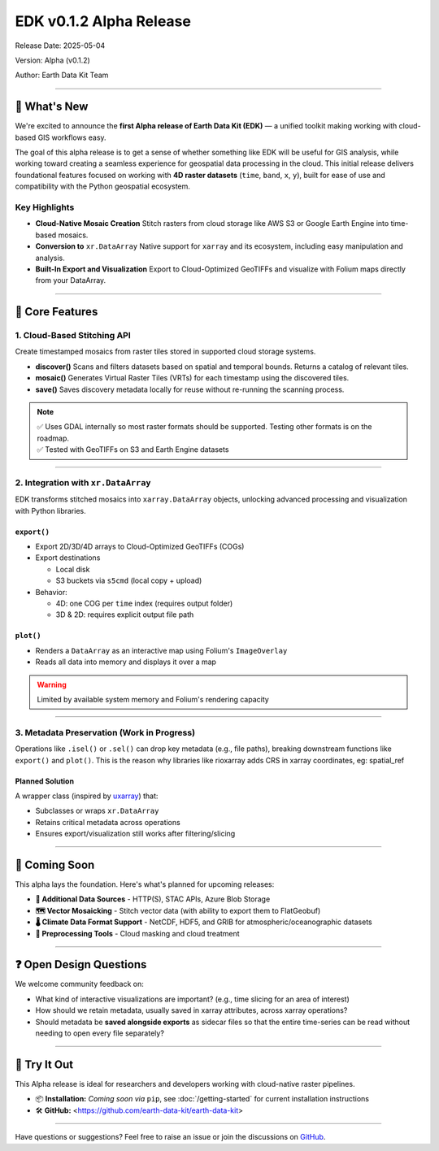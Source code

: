 EDK v0.1.2 Alpha Release
========================

Release Date: 2025-05-04

Version: Alpha (v0.1.2)

Author: Earth Data Kit Team

----

🚀 What's New
-------------

We're excited to announce the **first Alpha release of Earth Data Kit (EDK)** — a unified toolkit making working with cloud-based GIS workflows easy.

The goal of this alpha release is to get a sense of whether something like EDK will be useful for GIS analysis, while working toward creating a seamless experience for geospatial data processing in the cloud. This initial release delivers foundational features focused on working with **4D raster datasets** (``time``, ``band``, ``x``, ``y``), built for ease of use and compatibility with the Python geospatial ecosystem.

Key Highlights
~~~~~~~~~~~~~~

- **Cloud-Native Mosaic Creation**  
  Stitch rasters from cloud storage like AWS S3 or Google Earth Engine into time-based mosaics.

- **Conversion to** ``xr.DataArray``  
  Native support for ``xarray`` and its ecosystem, including easy manipulation and analysis.

- **Built-In Export and Visualization**  
  Export to Cloud-Optimized GeoTIFFs and visualize with Folium maps directly from your DataArray.

----

🔧 Core Features
----------------

1. Cloud-Based Stitching API
~~~~~~~~~~~~~~~~~~~~~~~~~~~~

Create timestamped mosaics from raster tiles stored in supported cloud storage systems.

- **discover()**  
  Scans and filters datasets based on spatial and temporal bounds. Returns a catalog of relevant tiles.

- **mosaic()**  
  Generates Virtual Raster Tiles (VRTs) for each timestamp using the discovered tiles.

- **save()**  
  Saves discovery metadata locally for reuse without re-running the scanning process.

.. note::
   | ✅ Uses GDAL internally so most raster formats should be supported. Testing other formats is on the roadmap.
   | ✅ Tested with GeoTIFFs on S3 and Earth Engine datasets

----

2. Integration with ``xr.DataArray``
~~~~~~~~~~~~~~~~~~~~~~~~~~~~~~~~~~~~

EDK transforms stitched mosaics into ``xarray.DataArray`` objects, unlocking advanced processing and visualization with Python libraries.

``export()``
^^^^^^^^^^^^

- Export 2D/3D/4D arrays to Cloud-Optimized GeoTIFFs (COGs)
- Export destinations

  - Local disk

  - S3 buckets via ``s5cmd`` (local copy + upload)

- Behavior:

  - 4D: one COG per ``time`` index (requires output folder)

  - 3D & 2D: requires explicit output file path

``plot()``
^^^^^^^^^^

- Renders a ``DataArray`` as an interactive map using Folium's ``ImageOverlay``
- Reads all data into memory and displays it over a map

.. warning::
   Limited by available system memory and Folium's rendering capacity

----

3. Metadata Preservation (Work in Progress)
~~~~~~~~~~~~~~~~~~~~~~~~~~~~~~~~~~~~~~~~~~~

Operations like ``.isel()`` or ``.sel()`` can drop key metadata (e.g., file paths), breaking downstream functions like ``export()`` and ``plot()``. This is the reason why libraries like rioxarray adds CRS in xarray coordinates, eg: spatial_ref

Planned Solution
^^^^^^^^^^^^^^^^

A wrapper class (inspired by `uxarray <https://github.com/uxarray>`_) that:

- Subclasses or wraps ``xr.DataArray``
- Retains critical metadata across operations
- Ensures export/visualization still works after filtering/slicing

----

🔮 Coming Soon
--------------

This alpha lays the foundation. Here's what's planned for upcoming releases:

- **🧩 Additional Data Sources**  
  - HTTP(S), STAC APIs, Azure Blob Storage

- **🗺️ Vector Mosaicking**  
  - Stitch vector data (with ability to export them to FlatGeobuf)

- **🌡️ Climate Data Format Support**  
  - NetCDF, HDF5, and GRIB for atmospheric/oceanographic datasets

- **🧼 Preprocessing Tools**  
  - Cloud masking and cloud treatment

----

❓ Open Design Questions
------------------------

We welcome community feedback on:

- What kind of interactive visualizations are important? (e.g., time slicing for an area of interest)
- How should we retain metadata, usually saved in xarray attributes, across xarray operations?
- Should metadata be **saved alongside exports** as sidecar files so that the entire time-series can be read without needing to open every file separately?

----

🧪 Try It Out
-------------

This Alpha release is ideal for researchers and developers working with cloud-native raster pipelines.

- 📦 **Installation:** *Coming soon via* ``pip``, see :doc:`/getting-started` for current installation instructions
- 🛠️ **GitHub:** <https://github.com/earth-data-kit/earth-data-kit>

----

Have questions or suggestions? Feel free to raise an issue or join the discussions on `GitHub <https://github.com/earth-data-kit/earth-data-kit/issues>`_.

